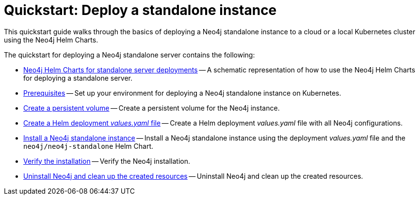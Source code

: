 :description: How to deploy a Neo4j standalone instance to a cloud or a local Kubernetes cluster using Neo4j Helm Charts.
[[quick-start-standalone]]
= Quickstart: Deploy a standalone instance

This quickstart guide walks through the basics of deploying a Neo4j standalone instance to a cloud or a local Kubernetes cluster using the Neo4j Helm Charts. 

The quickstart for deploying a Neo4j standalone server contains the following:

* xref:kubernetes/quickstart-standalone/server-setup.adoc[Neo4j Helm Charts for standalone server deployments] -- A schematic representation of how to use the Neo4j Helm Charts for deploying a standalone server.
* xref:kubernetes/quickstart-standalone/prerequisites.adoc[Prerequisites] -- Set up your environment for deploying a Neo4j standalone instance on Kubernetes.
* xref:kubernetes/quickstart-standalone/create-pv.adoc[Create a persistent volume] -- Create a persistent volume for the Neo4j instance.
* xref:kubernetes/quickstart-standalone/create-value-file.adoc[Create a Helm deployment _values.yaml_ file] -- Create a Helm deployment _values.yaml_ file with all Neo4j configurations.
* xref:kubernetes/quickstart-standalone/install-neo4j.adoc[Install a Neo4j standalone instance] -- Install a Neo4j standalone instance using the deployment _values.yaml_ file and the `neo4j/neo4j-standalone` Helm Chart.
* xref:kubernetes/quickstart-standalone/verify-installation.adoc[Verify the installation] -- Verify the Neo4j installation.
* xref:kubernetes/quickstart-standalone/uninstall-cleanup.adoc[Uninstall Neo4j and clean up the created resources] -- Uninstall Neo4j and clean up the created resources.
